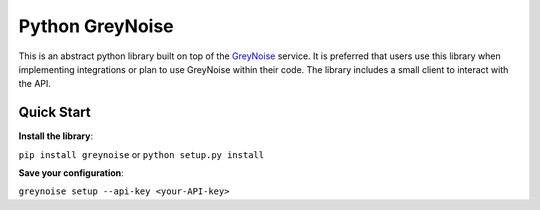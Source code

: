 Python GreyNoise
================

.. image:: https://circleci.com/gh/GreyNoise-Intelligence/pygreynoise.svg?style=shield
    :target: https://circleci.com/gh/GreyNoise-Intelligence/pygreynoise

.. image:: https://sonarcloud.io/api/project_badges/measure?project=GreyNoise-Intelligence_pygreynoise&metric=coverage
    :target: https://sonarcloud.io/dashboard?id=GreyNoise-Intelligence_pygreynoise

.. image:: https://readthedocs.org/projects/greynoise/badge/?version=latest
    :target: http://greynoise.readthedocs.io/en/latest/?badge=latest

.. image:: https://badge.fury.io/py/greynoise.svg
    :target: https://badge.fury.io/py/greynoise


.. image:: https://pyup.io/repos/github/GreyNoise-Intelligence/pygreynoise/shield.svg
    :target: https://pyup.io/repos/github/GreyNoise-Intelligence/pygreynoise/
    :alt: Updates

.. image:: https://img.shields.io/badge/License-MIT-yellow.svg
    :target: https://opensource.org/licenses/MIT

.. image:: https://quay.io/repository/greynoiseintel/pygreynoise/status
    :target: https://quay.io/repository/greynoiseintel/pygreynoise

This is an abstract python library built on top of the `GreyNoise`_ service. It is preferred that users use this library when implementing integrations or plan to use GreyNoise within their code. The library includes a small client to interact with the API.

.. _GreyNoise: https://greynoise.io/

Quick Start
-----------
**Install the library**:

``pip install greynoise`` or ``python setup.py install``

**Save your configuration**:

``greynoise setup --api-key <your-API-key>``
